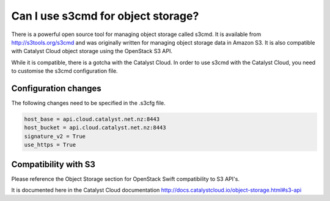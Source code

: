 ###################################
Can I use s3cmd for object storage?
###################################

There is a powerful open source tool for managing object storage called
s3cmd. It is available from http://s3tools.org/s3cmd and was originally
written for managing object storage data in Amazon S3.  It is also
compatible with Catalyst Cloud object storage using the OpenStack S3
API.

While it is compatible, there is a gotcha with the Catalyst Cloud.  In
order to use s3cmd with the Catalyst Cloud, you need to customise the
s3cmd configuration file.

Configuration changes
=====================

The following changes need to be specified in the .s3cfg file.

.. code-block:: ini

  host_base = api.cloud.catalyst.net.nz:8443
  host_bucket = api.cloud.catalyst.net.nz:8443
  signature_v2 = True
  use_https = True

Compatibility with S3
=====================

Please reference the Object Storage section for OpenStack Swift
compatibility to S3 API's.

.. seealso::

It is documented here in the Catalyst Cloud documentation
http://docs.catalystcloud.io/object-storage.html#s3-api
